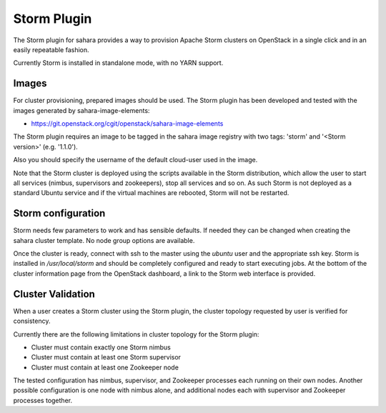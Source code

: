 Storm Plugin
============

The Storm plugin for sahara provides a way to provision Apache Storm clusters
on OpenStack in a single click and in an easily repeatable fashion.

Currently Storm is installed in standalone mode, with no YARN support.

Images
------

For cluster provisioning, prepared images should be used. The Storm plugin
has been developed and tested with the images generated by
sahara-image-elements:

* https://git.openstack.org/cgit/openstack/sahara-image-elements

The Storm plugin requires an image to be tagged in the sahara image registry
with two tags: 'storm' and '<Storm version>' (e.g. '1.1.0').

Also you should specify the username of the default cloud-user used in the
image.

Note that the Storm cluster is deployed using the scripts available in the
Storm distribution, which allow the user to start all services (nimbus,
supervisors and zookeepers), stop all services and so on. As such Storm is not
deployed as a standard Ubuntu service and if the virtual machines are rebooted,
Storm will not be restarted.

Storm configuration
-------------------

Storm needs few parameters to work and has sensible defaults. If needed they
can be changed when creating the sahara cluster template. No node group
options are available.

Once the cluster is ready, connect with ssh to the master using the `ubuntu`
user and the appropriate ssh key. Storm is installed in `/usr/local/storm` and
should be completely configured and ready to start executing jobs. At the
bottom of the cluster information page from the OpenStack dashboard, a link to
the Storm web interface is provided.

Cluster Validation
------------------

When a user creates a Storm cluster using the Storm plugin, the cluster
topology requested by user is verified for consistency.

Currently there are the following limitations in cluster topology for the
Storm plugin:

+ Cluster must contain exactly one Storm nimbus
+ Cluster must contain at least one Storm supervisor
+ Cluster must contain at least one Zookeeper node

The tested configuration has nimbus, supervisor, and Zookeeper processes each
running on their own nodes.
Another possible configuration is one node with nimbus alone, and additional
nodes each with supervisor and Zookeeper processes together.
